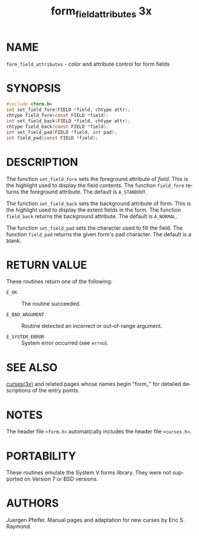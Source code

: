 #+TITLE: form_field_attributes 3x
#+AUTHOR:
#+LANGUAGE: en
#+STARTUP: showall

* NAME

  =form_field_attributes= - color and attribute control for form
  fields

* SYNOPSIS

  #+BEGIN_SRC c
    #include <form.h>
    int set_field_fore(FIELD *field, chtype attr);
    chtype field_fore(const FIELD *field);
    int set_field_back(FIELD *field, chtype attr);
    chtype field_back(const FIELD *field);
    int set_field_pad(FIELD *field, int pad);
    int field_pad(const FIELD *field);
  #+END_SRC

* DESCRIPTION

  The function =set_field_fore= sets the foreground attribute of
  /field/. This is the highlight used to display the field contents.
  The function =field_fore= returns the foreground attribute.  The
  default is =A_STANDOUT=.

  The function =set_field_back= sets the background attribute of
  form. This is the highlight used to display the extent fields in the
  form.  The function =field_back= returns the background attribute.
  The default is =A_NORMAL=.

  The function =set_field_pad= sets the character used to fill the
  field.  The function =field_pad= returns the given form's pad
  character.  The default is a blank.

* RETURN VALUE

  These routines return one of the following:

  * =E_OK=           :: The routine succeeded.

  * =E_BAD_ARGUMENT= :: Routine detected an incorrect or out-of-range
                        argument.

  * =E_SYSTEM_ERROR= :: System error occurred (see =errno=).

* SEE ALSO

  [[file:ncurses.3x.org][curses(3x)]] and related pages whose names begin "form_" for detailed
  descriptions of the entry points.

* NOTES

  The header file =<form.h>= automatically includes the header file
  =<curses.h>=.

* PORTABILITY

  These routines emulate the System V forms library.  They were not
  supported on Version 7 or BSD versions.

* AUTHORS

  Juergen Pfeifer.  Manual pages and adaptation for new curses by Eric
  S. Raymond.
